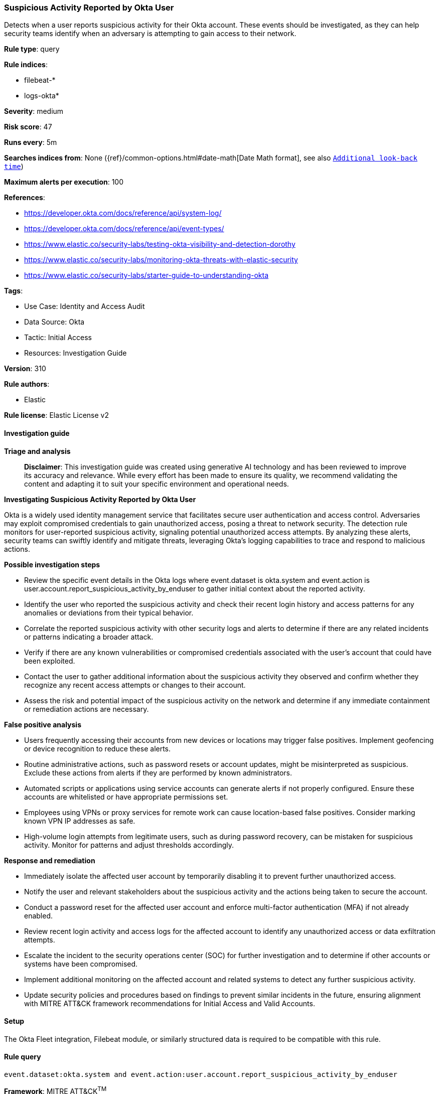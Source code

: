[[suspicious-activity-reported-by-okta-user]]
=== Suspicious Activity Reported by Okta User

Detects when a user reports suspicious activity for their Okta account. These events should be investigated, as they can help security teams identify when an adversary is attempting to gain access to their network.

*Rule type*: query

*Rule indices*: 

* filebeat-*
* logs-okta*

*Severity*: medium

*Risk score*: 47

*Runs every*: 5m

*Searches indices from*: None ({ref}/common-options.html#date-math[Date Math format], see also <<rule-schedule, `Additional look-back time`>>)

*Maximum alerts per execution*: 100

*References*: 

* https://developer.okta.com/docs/reference/api/system-log/
* https://developer.okta.com/docs/reference/api/event-types/
* https://www.elastic.co/security-labs/testing-okta-visibility-and-detection-dorothy
* https://www.elastic.co/security-labs/monitoring-okta-threats-with-elastic-security
* https://www.elastic.co/security-labs/starter-guide-to-understanding-okta

*Tags*: 

* Use Case: Identity and Access Audit
* Data Source: Okta
* Tactic: Initial Access
* Resources: Investigation Guide

*Version*: 310

*Rule authors*: 

* Elastic

*Rule license*: Elastic License v2


==== Investigation guide



*Triage and analysis*


> **Disclaimer**:
> This investigation guide was created using generative AI technology and has been reviewed to improve its accuracy and relevance. While every effort has been made to ensure its quality, we recommend validating the content and adapting it to suit your specific environment and operational needs.


*Investigating Suspicious Activity Reported by Okta User*


Okta is a widely used identity management service that facilitates secure user authentication and access control. Adversaries may exploit compromised credentials to gain unauthorized access, posing a threat to network security. The detection rule monitors for user-reported suspicious activity, signaling potential unauthorized access attempts. By analyzing these alerts, security teams can swiftly identify and mitigate threats, leveraging Okta's logging capabilities to trace and respond to malicious actions.


*Possible investigation steps*


- Review the specific event details in the Okta logs where event.dataset is okta.system and event.action is user.account.report_suspicious_activity_by_enduser to gather initial context about the reported activity.
- Identify the user who reported the suspicious activity and check their recent login history and access patterns for any anomalies or deviations from their typical behavior.
- Correlate the reported suspicious activity with other security logs and alerts to determine if there are any related incidents or patterns indicating a broader attack.
- Verify if there are any known vulnerabilities or compromised credentials associated with the user's account that could have been exploited.
- Contact the user to gather additional information about the suspicious activity they observed and confirm whether they recognize any recent access attempts or changes to their account.
- Assess the risk and potential impact of the suspicious activity on the network and determine if any immediate containment or remediation actions are necessary.


*False positive analysis*


- Users frequently accessing their accounts from new devices or locations may trigger false positives. Implement geofencing or device recognition to reduce these alerts.
- Routine administrative actions, such as password resets or account updates, might be misinterpreted as suspicious. Exclude these actions from alerts if they are performed by known administrators.
- Automated scripts or applications using service accounts can generate alerts if not properly configured. Ensure these accounts are whitelisted or have appropriate permissions set.
- Employees using VPNs or proxy services for remote work can cause location-based false positives. Consider marking known VPN IP addresses as safe.
- High-volume login attempts from legitimate users, such as during password recovery, can be mistaken for suspicious activity. Monitor for patterns and adjust thresholds accordingly.


*Response and remediation*


- Immediately isolate the affected user account by temporarily disabling it to prevent further unauthorized access.
- Notify the user and relevant stakeholders about the suspicious activity and the actions being taken to secure the account.
- Conduct a password reset for the affected user account and enforce multi-factor authentication (MFA) if not already enabled.
- Review recent login activity and access logs for the affected account to identify any unauthorized access or data exfiltration attempts.
- Escalate the incident to the security operations center (SOC) for further investigation and to determine if other accounts or systems have been compromised.
- Implement additional monitoring on the affected account and related systems to detect any further suspicious activity.
- Update security policies and procedures based on findings to prevent similar incidents in the future, ensuring alignment with MITRE ATT&CK framework recommendations for Initial Access and Valid Accounts.

==== Setup


The Okta Fleet integration, Filebeat module, or similarly structured data is required to be compatible with this rule.

==== Rule query


[source, js]
----------------------------------
event.dataset:okta.system and event.action:user.account.report_suspicious_activity_by_enduser

----------------------------------

*Framework*: MITRE ATT&CK^TM^

* Tactic:
** Name: Initial Access
** ID: TA0001
** Reference URL: https://attack.mitre.org/tactics/TA0001/
* Technique:
** Name: Valid Accounts
** ID: T1078
** Reference URL: https://attack.mitre.org/techniques/T1078/
* Tactic:
** Name: Persistence
** ID: TA0003
** Reference URL: https://attack.mitre.org/tactics/TA0003/
* Technique:
** Name: Valid Accounts
** ID: T1078
** Reference URL: https://attack.mitre.org/techniques/T1078/
* Tactic:
** Name: Privilege Escalation
** ID: TA0004
** Reference URL: https://attack.mitre.org/tactics/TA0004/
* Technique:
** Name: Valid Accounts
** ID: T1078
** Reference URL: https://attack.mitre.org/techniques/T1078/
* Tactic:
** Name: Defense Evasion
** ID: TA0005
** Reference URL: https://attack.mitre.org/tactics/TA0005/
* Technique:
** Name: Valid Accounts
** ID: T1078
** Reference URL: https://attack.mitre.org/techniques/T1078/
